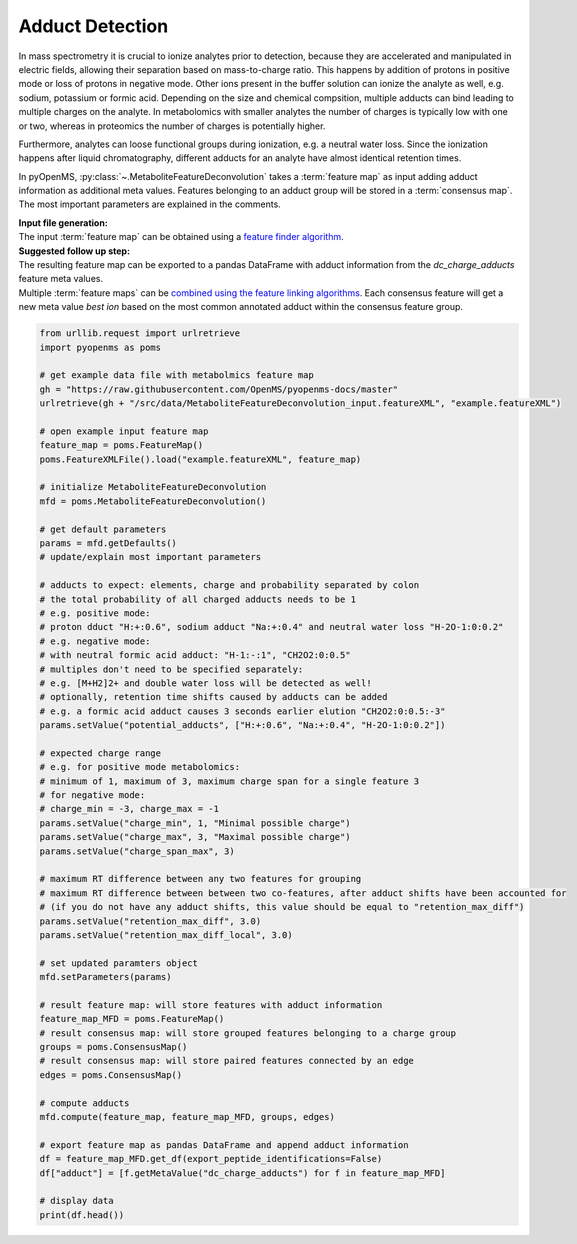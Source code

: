 Adduct Detection
================

In mass spectrometry it is crucial to ionize analytes prior to detection, because they are accelerated and manipulated in electric fields, allowing their separation based on mass-to-charge ratio.
This happens by addition of protons in positive mode or loss of protons in negative mode. Other ions present in the buffer solution can ionize the analyte as well, e.g. sodium, potassium or formic acid.
Depending on the size and chemical compsition, multiple adducts can bind leading to multiple charges on the analyte. In metabolomics with smaller analytes the number of charges is typically low with one or two, whereas in proteomics the number of charges is potentially higher.

Furthermore, analytes can loose functional groups during ionization, e.g. a neutral water loss.
Since the ionization happens after liquid chromatography, different adducts for an analyte have almost identical retention times.

.. image:: img/adduct_detection.png

In pyOpenMS, :py:class:`~.MetaboliteFeatureDeconvolution` takes a :term:`feature map` as input adding adduct information as additional meta values. Features belonging to an adduct group will be stored in a :term:`consensus map`. The most important parameters are explained in the comments.

| **Input file generation:**
| The input :term:`feature map` can be obtained using a `feature finder algorithm <feature_detection.html>`_.

| **Suggested follow up step:**
| The resulting feature map can be exported to a pandas DataFrame with adduct information from the *dc_charge_adducts* feature meta values.
| Multiple :term:`feature maps` can be `combined using the feature linking algorithms <feature_linking.html>`_. Each consensus feature will get a new meta value *best ion* based on the most common annotated adduct within the consensus feature group.

.. code-block:: python

    from urllib.request import urlretrieve
    import pyopenms as poms

    # get example data file with metabolmics feature map
    gh = "https://raw.githubusercontent.com/OpenMS/pyopenms-docs/master"
    urlretrieve(gh + "/src/data/MetaboliteFeatureDeconvolution_input.featureXML", "example.featureXML")

    # open example input feature map
    feature_map = poms.FeatureMap()
    poms.FeatureXMLFile().load("example.featureXML", feature_map)

    # initialize MetaboliteFeatureDeconvolution
    mfd = poms.MetaboliteFeatureDeconvolution()

    # get default parameters
    params = mfd.getDefaults()
    # update/explain most important parameters

    # adducts to expect: elements, charge and probability separated by colon
    # the total probability of all charged adducts needs to be 1
    # e.g. positive mode: 
    # proton dduct "H:+:0.6", sodium adduct "Na:+:0.4" and neutral water loss "H-2O-1:0:0.2"
    # e.g. negative mode:
    # with neutral formic acid adduct: "H-1:-:1", "CH2O2:0:0.5"
    # multiples don't need to be specified separately:
    # e.g. [M+H2]2+ and double water loss will be detected as well!
    # optionally, retention time shifts caused by adducts can be added
    # e.g. a formic acid adduct causes 3 seconds earlier elution "CH2O2:0:0.5:-3"
    params.setValue("potential_adducts", ["H:+:0.6", "Na:+:0.4", "H-2O-1:0:0.2"])

    # expected charge range
    # e.g. for positive mode metabolomics:
    # minimum of 1, maximum of 3, maximum charge span for a single feature 3
    # for negative mode:
    # charge_min = -3, charge_max = -1
    params.setValue("charge_min", 1, "Minimal possible charge")
    params.setValue("charge_max", 3, "Maximal possible charge")
    params.setValue("charge_span_max", 3)

    # maximum RT difference between any two features for grouping
    # maximum RT difference between between two co-features, after adduct shifts have been accounted for 
    # (if you do not have any adduct shifts, this value should be equal to "retention_max_diff")
    params.setValue("retention_max_diff", 3.0)
    params.setValue("retention_max_diff_local", 3.0)

    # set updated paramters object
    mfd.setParameters(params)

    # result feature map: will store features with adduct information
    feature_map_MFD = poms.FeatureMap()
    # result consensus map: will store grouped features belonging to a charge group
    groups = poms.ConsensusMap()
    # result consensus map: will store paired features connected by an edge
    edges = poms.ConsensusMap()

    # compute adducts
    mfd.compute(feature_map, feature_map_MFD, groups, edges)

    # export feature map as pandas DataFrame and append adduct information
    df = feature_map_MFD.get_df(export_peptide_identifications=False)
    df["adduct"] = [f.getMetaValue("dc_charge_adducts") for f in feature_map_MFD]

    # display data
    print(df.head())
